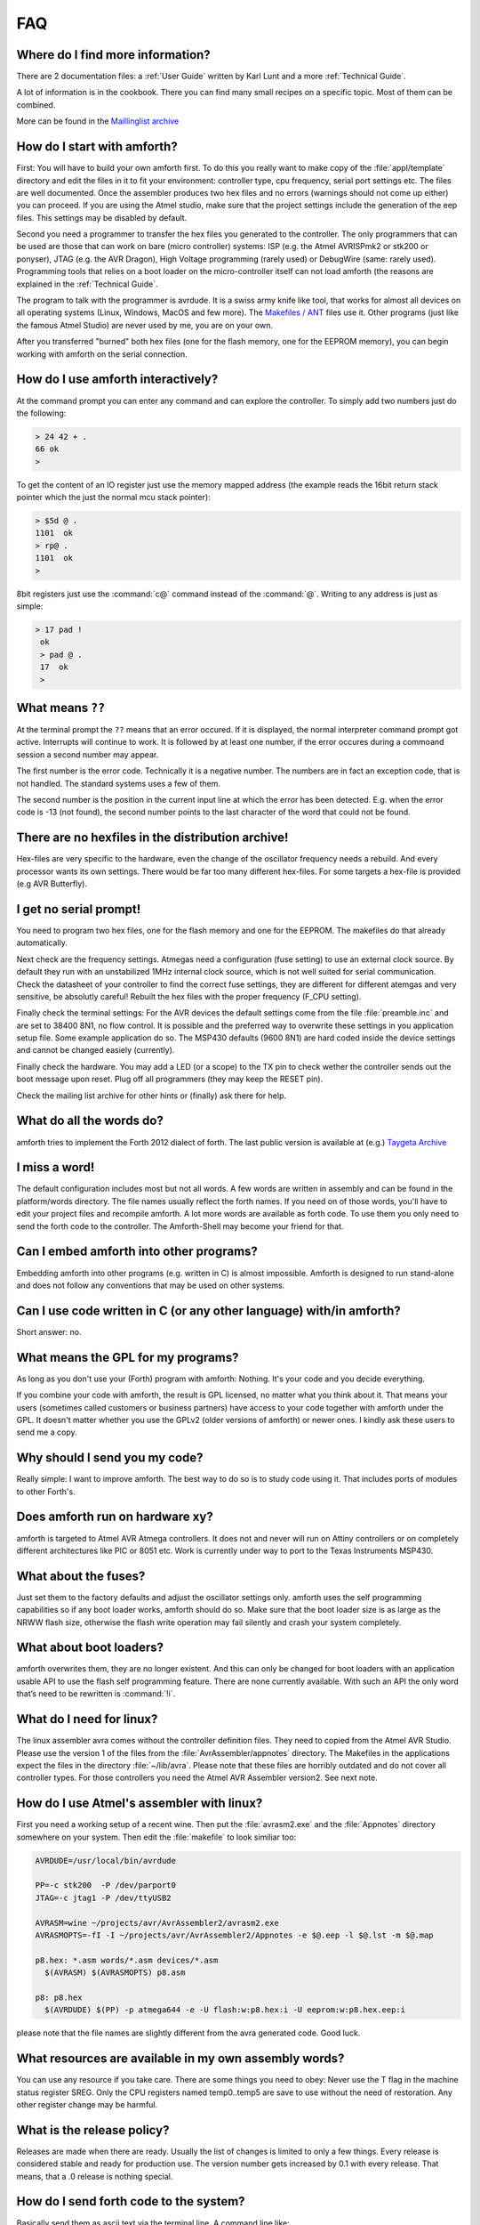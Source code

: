 .. _FAQ:

===
FAQ
===

Where do I find more information?
---------------------------------

There are 2 documentation files: a :ref:`User Guide`
written by Karl Lunt and a more :ref:`Technical Guide`.

A lot of information is in the cookbook. There you can find
many small recipes on a specific topic. Most of them can be
combined.

More can be found in the
`Maillinglist archive <http://sourceforge.net/mailarchive/forum.php?forum_name=amforth-devel>`_

How do I start with amforth?
----------------------------

First: You will have to build your own amforth first. To do this you really want to make
copy of the :file:`appl/template` directory and edit the files in it to fit your environment:
controller type, cpu frequency, serial port settings  etc. The files are well documented.
Once the assembler produces two hex files and no errors (warnings should not come up either)
you can proceed. If you are using the Atmel studio, make  sure that the project settings
include the generation of the eep files. This settings may be disabled by default.

Second you need a programmer to transfer the hex files you generated
to the controller. The only programmers that can be used are those that can work
on bare (micro controller) systems: ISP (e.g. the Atmel AVRISPmk2 or stk200 or ponyser),
JTAG (e.g. the AVR Dragon),  High Voltage programming (rarely used) or DebugWire (same:
rarely used). Programming tools that relies on a boot loader on the micro-controller itself
can not load amforth (the reasons are explained in the :ref:`Technical Guide`.

The program to talk with the programmer is avrdude. It is a swiss army knife like
tool, that works for almost all devices on all operating systems (Linux, Windows, MacOS and
few more). The `Makefiles / ANT <http://amforth.svn.sourceforge.net/viewvc/amforth/trunk/appl/template/>`_
files use it. Other programs (just like the famous Atmel Studio) are never used by me, you are on your own.

After you transferred "burned" both hex files (one for the flash memory, one for the
EEPROM memory), you can begin working with amforth on the serial connection.

How do I use amforth interactively?
-----------------------------------

At the command prompt you can enter any command and can explore the controller. To simply
add two numbers just do the following:

.. code-block:: forth

        > 24 42 + .
        66 ok
        >

To get the content of an IO register just use the memory mapped address (the example reads
the 16bit return stack pointer which the just the normal mcu stack pointer):

.. code-block:: forth

        > $5d @ .
        1101  ok
        > rp@ .
        1101  ok
        >

8bit registers just use the :command:`c@` command instead of the :command:`@`.
Writing to any address is just as simple:

.. code-block:: forth

        > 17 pad !
         ok
         > pad @ .
         17  ok
         >

What means ``??``
-----------------

At the terminal prompt the ``??`` means that an error occured. If 
it is displayed, the normal interpreter command prompt got active.
Interrupts will continue to work. It is followed by at least one 
number, if the error occures during a commoand session a second 
number may appear.

The first number is the error code. Technically it is a negative
number. The numbers are in fact an exception code, that is not
handled. The standard systems uses a few of them. 

The second number is the position in the current input line at
which the error has been detected. E.g. when the error code is
-13 (not found), the second number points to the last character
of the word that could not be found.

There are no hexfiles in the distribution archive!
--------------------------------------------------

Hex-files are very specific to the hardware, even the change of the oscillator frequency needs
a rebuild. And every processor wants its own settings. There would be far too many different hex-files.
For some targets a hex-file is provided (e.g AVR Butterfly).

I get no serial prompt!
-----------------------

You need to program two hex files, one for the flash memory and one for the EEPROM.
The makefiles do that already automatically.

Next check are the frequency settings. Atmegas need a configuration (fuse setting) to
use an external clock source. By default they run with an unstabilized 1MHz internal
clock source, which is not well suited for serial communication. Check the datasheet 
of your controller to find the correct fuse settings, they are different for different
atemgas and very sensitive, be absolutly careful! Rebuilt the hex files with the proper
frequency (F_CPU setting).

Finally check the terminal settings: For the AVR devices the default settings come from
the file :file:`preamble.inc` and are set to 38400 8N1, no flow control. It is possible
and the preferred way to overwrite these settings in you application setup file. Some
example application do so. The MSP430 defaults (9600 8N1) are hard coded inside 
the device settings and cannot be changed easiely (currently).

Finally check the hardware. You may add a LED (or a scope) to the TX pin to check wether 
the controller sends out the boot message upon reset. Plug off all programmers (they may 
keep the RESET pin). 

Check the mailing list archive for other hints or (finally) ask there for help.

What do all the words do?
-------------------------

amforth tries to implement the Forth 2012 dialect of forth. The last public
version is available at (e.g.) `Taygeta Archive <http://www.taygeta.com/forth/dpans.htm>`_

I miss a word!
--------------

The default configuration includes most but not all words. A few
words are written in assembly and can be found in the platform/words
directory. The file names usually reflect the forth names. If you
need on of those words, you'll have to edit your project files and
recompile amforth. A lot more words are available as forth code.
To use them you only need to send the forth code to the controller.
The Amforth-Shell may become your friend for that.

Can I embed amforth into other programs?
----------------------------------------

Embedding amforth into other programs (e.g. written in C) is almost impossible.
Amforth is designed to run stand-alone and does not follow any conventions that may
be used on other systems.

Can I use code written in C (or any other language) with/in amforth?
--------------------------------------------------------------------

Short answer: no.

What means the GPL for my programs?
------------------------------------

As long as you don't use your (Forth) program with amforth: Nothing.
It's your code and you decide everything.

If you combine your code with amforth, the result is GPL licensed,
no matter what you think about it. That means your users (sometimes
called customers or business partners) have access to your code 
together with amforth under the GPL. It doesn't matter whether 
you use the GPLv2 (older versions of amforth) or newer ones. I
kindly ask these users to send me a copy.

Why should I send you my code?
------------------------------

Really simple: I want to improve amforth. The best way to do so
is to study code using it. That includes ports of modules
to other Forth's.


Does amforth run on hardware xy?
--------------------------------

amforth is targeted to Atmel AVR Atmega controllers. It does not and never will run on
Attiny controllers or on completely different architectures like PIC or 8051 etc. Work is
currently under way to port to the Texas Instruments MSP430.

What about the fuses?
---------------------

Just set them to the factory defaults and adjust the oscillator settings only. amforth uses
the self programming capabilities so if any boot loader works, amforth should do so.
Make sure that the boot loader size is as large as the NRWW flash size, otherwise the flash write
operation may fail silently and crash your system completely.

What about boot loaders?
------------------------

amforth overwrites them, they are no longer existent. And this can only be changed for boot loaders
with an application usable API to use the flash self programming feature. There are none currently
available. With such an API the only word that’s need to be rewritten is :command:`!i`.

What do I need for linux?
-------------------------

The linux assembler avra comes without the controller definition files. They need
to copied from the Atmel AVR Studio. Please use the version 1 of the files from the
:file:`AvrAssembler/appnotes` directory. The Makefiles in the applications expect the files in the
directory :file:`~/lib/avra`. Please note that these files are horribly outdated and do not cover
all controller types. For those controllers you need the Atmel AVR Assembler version2. See
next note.

How do I use Atmel's assembler with linux?
------------------------------------------

First you need a working setup of a recent wine. Then put the :file:`avrasm2.exe` and the :file:`Appnotes`
directory somewhere on your system. Then edit the :file:`makefile` to look similiar too:

.. code-block:: makefile

      AVRDUDE=/usr/local/bin/avrdude

      PP=-c stk200  -P /dev/parport0
      JTAG=-c jtag1 -P /dev/ttyUSB2

      AVRASM=wine ~/projects/avr/AvrAssembler2/avrasm2.exe
      AVRASMOPTS=-fI -I ~/projects/avr/AvrAssembler2/Appnotes -e $@.eep -l $@.lst -m $@.map

      p8.hex: *.asm words/*.asm devices/*.asm
        $(AVRASM) $(AVRASMOPTS) p8.asm

      p8: p8.hex
        $(AVRDUDE) $(PP) -p atmega644 -e -U flash:w:p8.hex:i -U eeprom:w:p8.hex.eep:i

please note that the file names are slightly different from the avra generated code. Good luck.

What resources are available in my own assembly words?
------------------------------------------------------

You can use any resource if you take care. There are some things you need to obey: Never
use the T flag in the machine status register SREG. Only the CPU registers named temp0..temp5
are save to use without the need of restoration. Any other register change may be harmful.

What is the release policy?
---------------------------

Releases are made when there are ready. Usually the list of changes is limited
to only a few things. Every release is considered stable and ready for production
use. The version number gets increased by 0.1 with every release. That means, 
that a .0 release is nothing special.

How do I send forth code to the system?
---------------------------------------

Basically send them as ascii text via the terminal line. A command line like:

.. code-block:: bash

   > ascii-xfr -s -c 10 -l  100  devices/atmega32.frt > /dev/ttyS0

can be used. amforth does not currently support any kind of flow control. Any transfer
has to be slow enough to not overrun the buffers. A more sophisticated approach is
described in :ref:`Upload`

I found a bug
-------------

Too bad. Please send all information to the `Mailling List <mailto:amforth-devel@lists.sourceforge.net>`_
